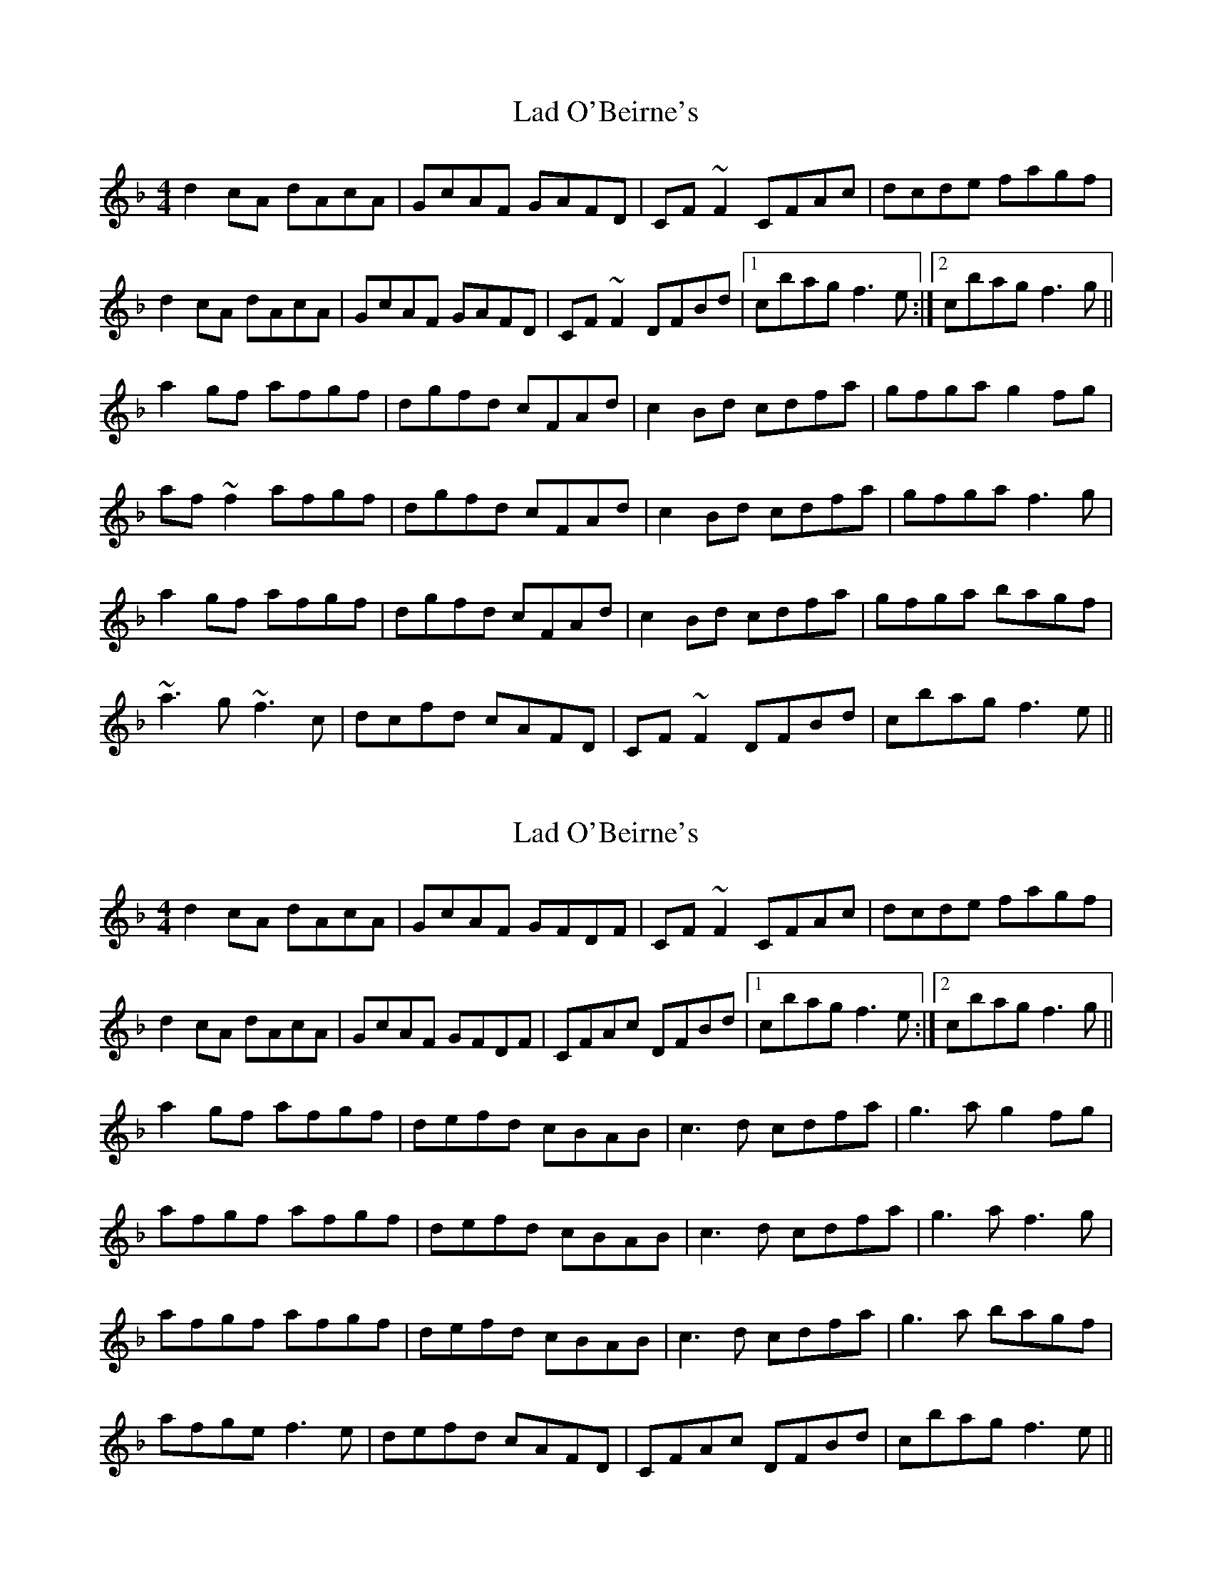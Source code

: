 X: 1
T: Lad O'Beirne's
Z: jdicarlo
S: https://thesession.org/tunes/2316#setting2316
R: reel
M: 4/4
L: 1/8
K: Fmaj
d2cA dAcA | GcAF GAFD | CF~F2 CFAc | dcde fagf |
d2cA dAcA | GcAF GAFD | CF~F2 DFBd |1 cbag f3e :|2 cbag f3g ||
a2gf afgf | dgfd cFAd | c2Bd cdfa | gfga g2fg|
af~f2 afgf | dgfd cFAd | c2Bd cdfa | gfga f3g |
a2gf afgf | dgfd cFAd | c2Bd cdfa | gfga bagf |
~a3g ~f3c | dcfd cAFD | CF~F2 DFBd | cbag f3e ||
X: 2
T: Lad O'Beirne's
Z: rog
S: https://thesession.org/tunes/2316#setting15682
R: reel
M: 4/4
L: 1/8
K: Fmaj
d2cA dAcA | GcAF GFDF | CF~F2 CFAc | dcde fagf |d2cA dAcA | GcAF GFDF | CFAc DFBd |1 cbag f3e :|2 cbag f3g ||a2gf afgf | defd cBAB | c3d cdfa | g3a g2fg|afgf afgf | defd cBAB | c3d cdfa | g3a f3g |afgf afgf | defd cBAB | c3d cdfa | g3a bagf |afge f3e | defd cAFD | CFAc DFBd | cbag f3e ||
X: 3
T: Lad O'Beirne's
Z: jdicarlo
S: https://thesession.org/tunes/2316#setting23933
R: reel
M: 4/4
L: 1/8
K: Dmaj
|: B2AF BFAF | EAFD EFDB, | A,D~D2 A,DFA | BABc dfed |
BF~F2 BFAF | EAFD EFDB, | A,DFD B,DGB |1 Agfe d3c :|2 Agfe d3e||
f2ed fded | BedB AGFB | A2GB ABdf | edef e2de |
fd~d2 fded | BedB ADFB | A2GB ABdf | ~e3f d3e |
f2ed fded | BedB AGFB | A2GB ABdf | ~e3f gfed |
~f3e d3A | BAdB AFDB, | A,D~D2 B,DGB | Agfe d3c ||
X: 4
T: Lad O'Beirne's
Z: Charlie!
S: https://thesession.org/tunes/2316#setting27889
R: reel
M: 4/4
L: 1/8
K: Dmaj
|: b2af bfaf | eafd efdB | AFDF Adfd | BABc dfed |
B~F2F BFAF | EAFD EFDF | Adfd Bdgb |1 agfe d3g :|2 agfe d3e||
f2ed fded | BedB AGFB | A2GB ABdf | e2df ~e2de |
fede fded | BedB ADFB | A2GB ABdf | e3f d3e |
f2ed fded | BedB AGFB | A2GB ABdf | e3f gfed |
+slide+f3e d3A | BAdB AFDF | Adfd Bdgb | agfe d3g ||
